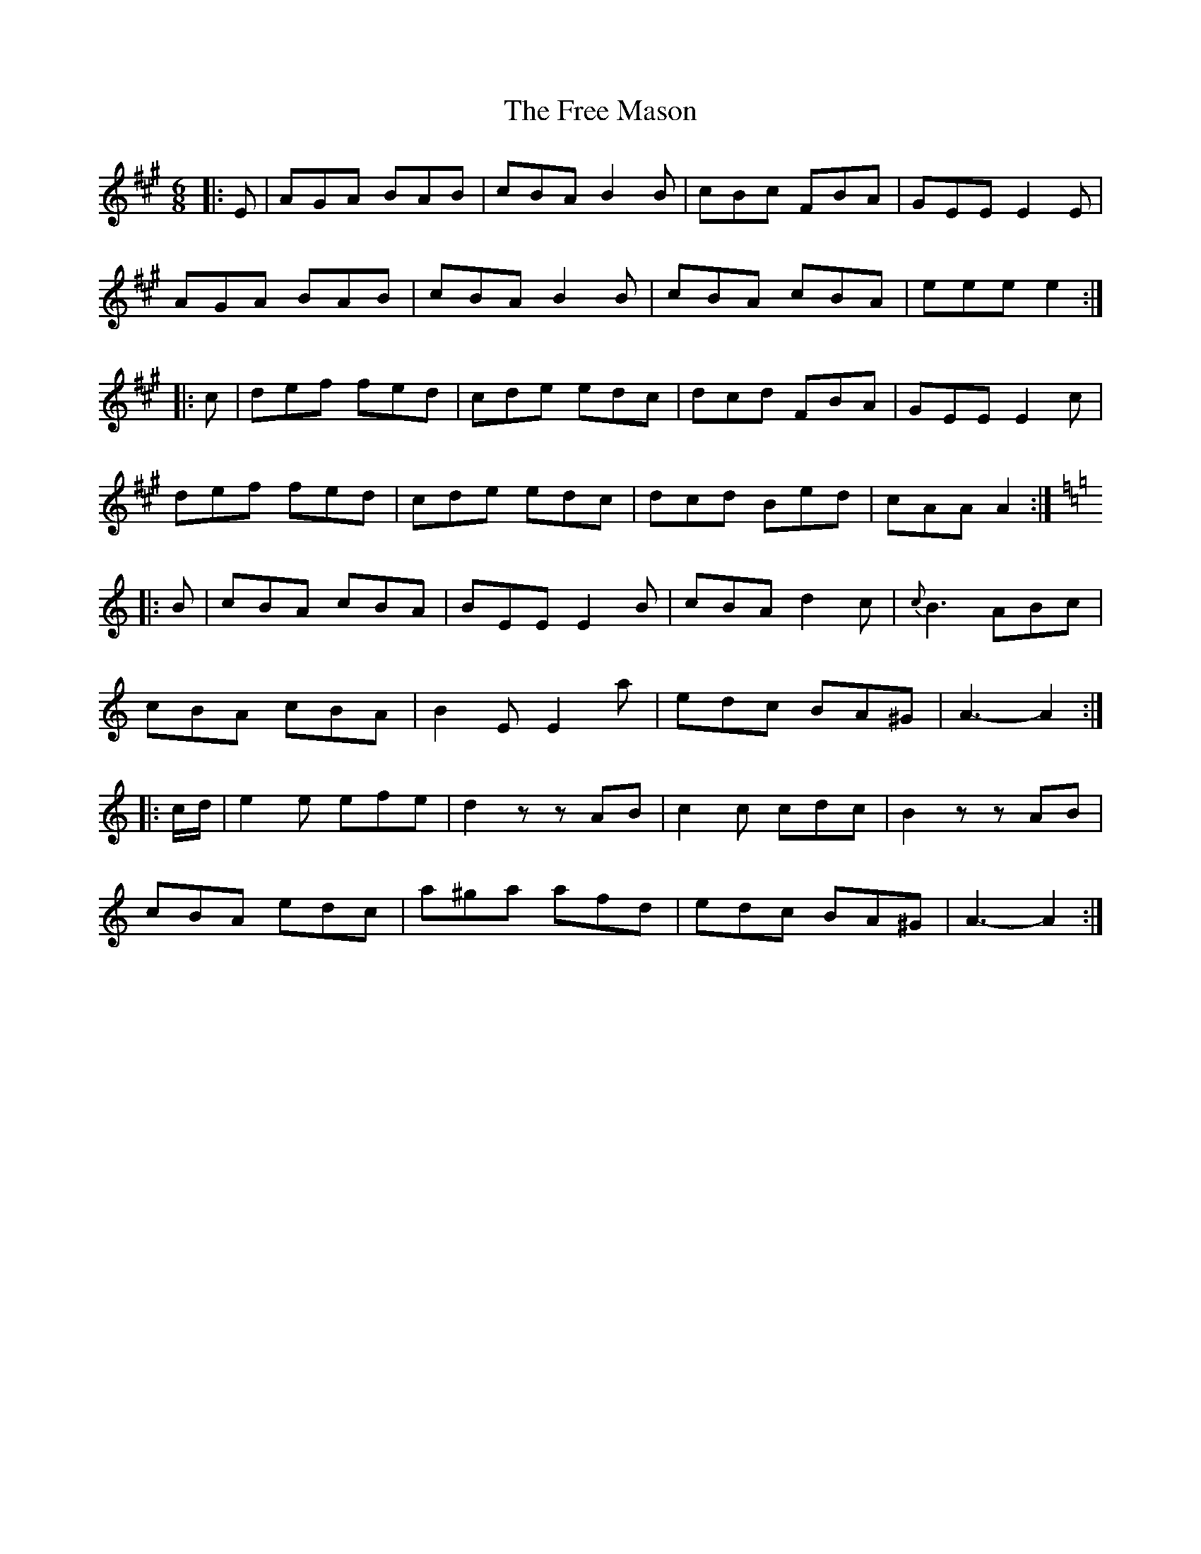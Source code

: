 X: 1
T: Free Mason, The
Z: Moxhe
S: https://thesession.org/tunes/13739#setting24457
R: jig
M: 6/8
L: 1/8
K: Amaj
|:E|AGA BAB|cBA B2 B|cBc FBA|GEE E2 E|
AGA BAB|cBA B2 B|cBA cBA|eee e2:|
|:c|def fed|cde edc|dcd FBA|GEE E2 c|
def fed|cde edc|dcd Bed|cAA A2:|
K:Aminor
|:B|cBA cBA|BEE E2 B|cBA d2 c|{c}B3 ABc|
cBA cBA|B2 E E2 a|edc BA^G|A3-A2:|
|:c/d/|e2 e efe|d2 zzAB|c2 c cdc|B2 zzAB|
cBA edc|a^ga afd|edc BA^G|A3-A2:|
